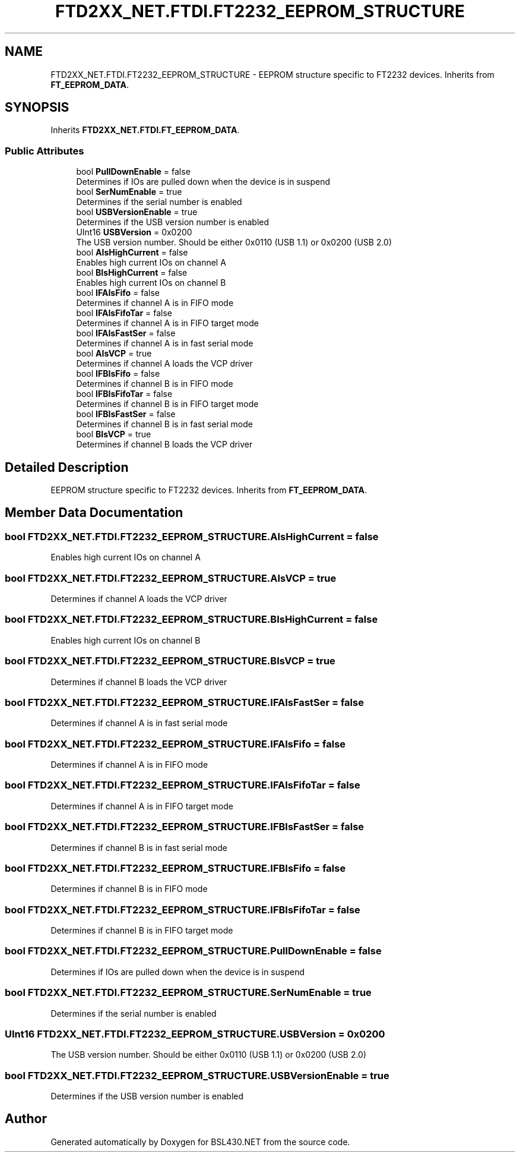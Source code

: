 .TH "FTD2XX_NET.FTDI.FT2232_EEPROM_STRUCTURE" 3 "Sat Jun 22 2019" "Version 1.2.1" "BSL430.NET" \" -*- nroff -*-
.ad l
.nh
.SH NAME
FTD2XX_NET.FTDI.FT2232_EEPROM_STRUCTURE \- EEPROM structure specific to FT2232 devices\&. Inherits from \fBFT_EEPROM_DATA\fP\&.  

.SH SYNOPSIS
.br
.PP
.PP
Inherits \fBFTD2XX_NET\&.FTDI\&.FT_EEPROM_DATA\fP\&.
.SS "Public Attributes"

.in +1c
.ti -1c
.RI "bool \fBPullDownEnable\fP = false"
.br
.RI "Determines if IOs are pulled down when the device is in suspend "
.ti -1c
.RI "bool \fBSerNumEnable\fP = true"
.br
.RI "Determines if the serial number is enabled "
.ti -1c
.RI "bool \fBUSBVersionEnable\fP = true"
.br
.RI "Determines if the USB version number is enabled "
.ti -1c
.RI "UInt16 \fBUSBVersion\fP = 0x0200"
.br
.RI "The USB version number\&. Should be either 0x0110 (USB 1\&.1) or 0x0200 (USB 2\&.0) "
.ti -1c
.RI "bool \fBAIsHighCurrent\fP = false"
.br
.RI "Enables high current IOs on channel A "
.ti -1c
.RI "bool \fBBIsHighCurrent\fP = false"
.br
.RI "Enables high current IOs on channel B "
.ti -1c
.RI "bool \fBIFAIsFifo\fP = false"
.br
.RI "Determines if channel A is in FIFO mode "
.ti -1c
.RI "bool \fBIFAIsFifoTar\fP = false"
.br
.RI "Determines if channel A is in FIFO target mode "
.ti -1c
.RI "bool \fBIFAIsFastSer\fP = false"
.br
.RI "Determines if channel A is in fast serial mode "
.ti -1c
.RI "bool \fBAIsVCP\fP = true"
.br
.RI "Determines if channel A loads the VCP driver "
.ti -1c
.RI "bool \fBIFBIsFifo\fP = false"
.br
.RI "Determines if channel B is in FIFO mode "
.ti -1c
.RI "bool \fBIFBIsFifoTar\fP = false"
.br
.RI "Determines if channel B is in FIFO target mode "
.ti -1c
.RI "bool \fBIFBIsFastSer\fP = false"
.br
.RI "Determines if channel B is in fast serial mode "
.ti -1c
.RI "bool \fBBIsVCP\fP = true"
.br
.RI "Determines if channel B loads the VCP driver "
.in -1c
.SH "Detailed Description"
.PP 
EEPROM structure specific to FT2232 devices\&. Inherits from \fBFT_EEPROM_DATA\fP\&. 


.SH "Member Data Documentation"
.PP 
.SS "bool FTD2XX_NET\&.FTDI\&.FT2232_EEPROM_STRUCTURE\&.AIsHighCurrent = false"

.PP
Enables high current IOs on channel A 
.SS "bool FTD2XX_NET\&.FTDI\&.FT2232_EEPROM_STRUCTURE\&.AIsVCP = true"

.PP
Determines if channel A loads the VCP driver 
.SS "bool FTD2XX_NET\&.FTDI\&.FT2232_EEPROM_STRUCTURE\&.BIsHighCurrent = false"

.PP
Enables high current IOs on channel B 
.SS "bool FTD2XX_NET\&.FTDI\&.FT2232_EEPROM_STRUCTURE\&.BIsVCP = true"

.PP
Determines if channel B loads the VCP driver 
.SS "bool FTD2XX_NET\&.FTDI\&.FT2232_EEPROM_STRUCTURE\&.IFAIsFastSer = false"

.PP
Determines if channel A is in fast serial mode 
.SS "bool FTD2XX_NET\&.FTDI\&.FT2232_EEPROM_STRUCTURE\&.IFAIsFifo = false"

.PP
Determines if channel A is in FIFO mode 
.SS "bool FTD2XX_NET\&.FTDI\&.FT2232_EEPROM_STRUCTURE\&.IFAIsFifoTar = false"

.PP
Determines if channel A is in FIFO target mode 
.SS "bool FTD2XX_NET\&.FTDI\&.FT2232_EEPROM_STRUCTURE\&.IFBIsFastSer = false"

.PP
Determines if channel B is in fast serial mode 
.SS "bool FTD2XX_NET\&.FTDI\&.FT2232_EEPROM_STRUCTURE\&.IFBIsFifo = false"

.PP
Determines if channel B is in FIFO mode 
.SS "bool FTD2XX_NET\&.FTDI\&.FT2232_EEPROM_STRUCTURE\&.IFBIsFifoTar = false"

.PP
Determines if channel B is in FIFO target mode 
.SS "bool FTD2XX_NET\&.FTDI\&.FT2232_EEPROM_STRUCTURE\&.PullDownEnable = false"

.PP
Determines if IOs are pulled down when the device is in suspend 
.SS "bool FTD2XX_NET\&.FTDI\&.FT2232_EEPROM_STRUCTURE\&.SerNumEnable = true"

.PP
Determines if the serial number is enabled 
.SS "UInt16 FTD2XX_NET\&.FTDI\&.FT2232_EEPROM_STRUCTURE\&.USBVersion = 0x0200"

.PP
The USB version number\&. Should be either 0x0110 (USB 1\&.1) or 0x0200 (USB 2\&.0) 
.SS "bool FTD2XX_NET\&.FTDI\&.FT2232_EEPROM_STRUCTURE\&.USBVersionEnable = true"

.PP
Determines if the USB version number is enabled 

.SH "Author"
.PP 
Generated automatically by Doxygen for BSL430\&.NET from the source code\&.

